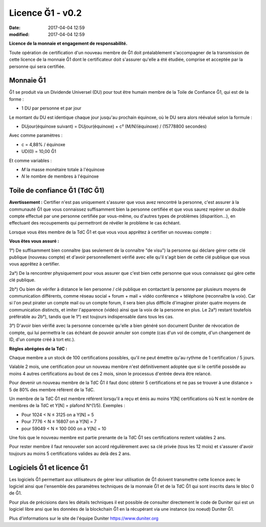 
Licence Ğ1 - v0.2
=================

:date: 2017-04-04 12:59
:modified: 2017-04-04 12:59

**Licence de la monnaie et engagement de responsabilité.**

Toute opération de certification d'un nouveau membre de Ğ1 doit préalablement s'accompagner de la transmission de cette licence de la monnaie Ğ1 dont le certificateur doit s'assurer qu'elle a été étudiée, comprise et acceptée par la personne qui sera certifiée.

Monnaie Ğ1
----------

Ğ1 se produit via un Dividende Universel (DU) pour tout être humain membre de la Toile de Confiance Ğ1, qui est de la forme :

* 1 DU par personne et par jour

Le montant du DU est identique chaque jour jusqu'au prochain équinoxe, où le DU sera alors réévalué selon la formule :

* DUjour(équinoxe suivant) = DUjour(équinoxe) + c² (M/N)(équinoxe) / (15778800 secondes)

Avec comme paramètres :

* c = 4,88% / équinoxe
* UD(0) = 10,00 Ğ1

Et comme variables :

* *M* la masse monétaire totale à l'équinoxe
* *N* le nombre de membres à l'équinoxe

Toile de confiance Ğ1 (TdC Ğ1)
------------------------------

**Avertissement :** Certifier n'est pas uniquement s'assurer que vous avez rencontré la personne, c'est assurer à la communauté Ğ1 que vous connaissez suffisamment bien la personne certifiée et que vous saurez repérer un double compte effectué par une personne certifiée par vous-même, ou d'autres types de problèmes (disparition...), en effectuant des recoupements qui permettront de révéler le problème le cas échéant.

Lorsque vous êtes membre de la TdC Ğ1 et que vous vous apprêtez à certifier un nouveau compte :

**Vous êtes vous assuré :**

1°) De suffisamment bien connaître (pas seulement de la connaître "de visu") la personne qui déclare gérer cette clé publique (nouveau compte) et d'avoir personnellement vérifié avec elle qu'il s'agit bien de cette clé publique que vous vous apprêtez à certifier.

2a°) De la rencontrer physiquement pour vous assurer que c'est bien cette personne que vous connaissez qui gère cette clé publique.

2b°) Ou bien de vérifer à distance le lien personne / clé publique en contactant la personne par plusieurs moyens de communication différents, comme réseau social + forum + mail + vidéo conférence + téléphone (reconnaître la voix). Car si l'on peut pirater un compte mail ou un compte forum, il sera bien plus difficile d'imaginer pirater quatre moyens de communication distincts, et imiter l'apparence (vidéo) ainsi que la voix de la personne en plus. Le 2a°) restant toutefois préférable au 2b°), tandis que le 1°) est toujours indispensable dans tous les cas.

3°) D'avoir bien vérifié avec la personne concernée qu'elle a bien généré son document Duniter de révocation de compte, qui lui permettra le cas échéant de pouvoir annuler son compte (cas d'un vol de compte, d'un changement de ID, d'un compte créé à tort etc.).

**Règles abrégées de la TdC :**

Chaque membre a un stock de 100 certifications possibles, qu'il ne peut émettre qu'au rythme de 1 certification / 5 jours.

Valable 2 mois, une certification pour un nouveau membre n'est définitivement adoptée que si le certifié possède au moins 4 autres certifications au bout de ces 2 mois, sinon le processus d'entrée devra être relancé.

Pour devenir un nouveau membre de la TdC Ğ1 il faut donc obtenir 5 certifications et ne pas se trouver à une distance > 5 de 80% des membre référent de la TdC.

Un membre de la TdC Ğ1 est membre référent lorsqu'il a reçu et émis au moins Y[N] certifications où N est le nombre de membres de la TdC et Y[N] = plafond N^(1/5). Exemples :

* Pour 1024 < N ≤ 3125 on a Y[N] = 5
* Pour 7776 < N ≤ 16807 on a Y[N] = 7
* pour 59049 < N ≤ 100 000 on a Y[N] = 10

Une fois que le nouveau membre est partie prenante de la TdC Ğ1 ses certifications restent valables 2 ans.

Pour rester membre il faut renouveler son accord régulièrement avec sa clé privée (tous les 12 mois) et s'assurer d'avoir toujours au moins 5 certifications valides au delà des 2 ans.

Logiciels Ğ1 et licence Ğ1
--------------------------

Les logiciels Ğ1 permettant aux utilisateurs de gérer leur utilisation de Ğ1 doivent transmettre cette licence avec le logiciel ainsi que l'ensemble des paramètres techniques de la monnaie Ğ1 et de la TdC Ğ1 qui sont inscrits dans le bloc 0 de Ğ1.

Pour plus de précisions dans les détails techniques il est possible de consulter directement le code de Duniter qui est un logiciel libre ansi que les données de la blockchain Ğ1 en la récupérant via une instance (ou noeud) Duniter Ğ1.

Plus d'informations sur le site de l'équipe Duniter https://www.duniter.org
